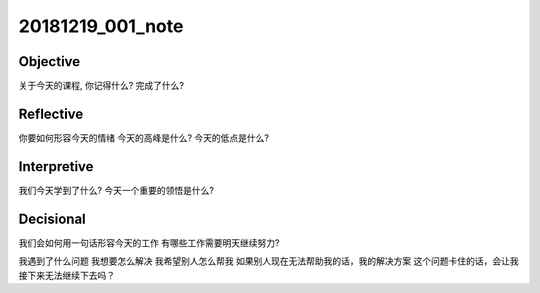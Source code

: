 20181219_001_note
==================

Objective
---------------
关于今天的课程, 你记得什么?
完成了什么?

Reflective
--------------
你要如何形容今天的情绪
今天的高峰是什么?
今天的低点是什么?

Interpretive
---------------
我们今天学到了什么?
今天一个重要的领悟是什么?

Decisional
-----------------
我们会如何用一句话形容今天的工作
有哪些工作需要明天继续努力?

我遇到了什么问题
我想要怎么解决
我希望别人怎么帮我
如果别人现在无法帮助我的话，我的解决方案
这个问题卡住的话，会让我接下来无法继续下去吗？
